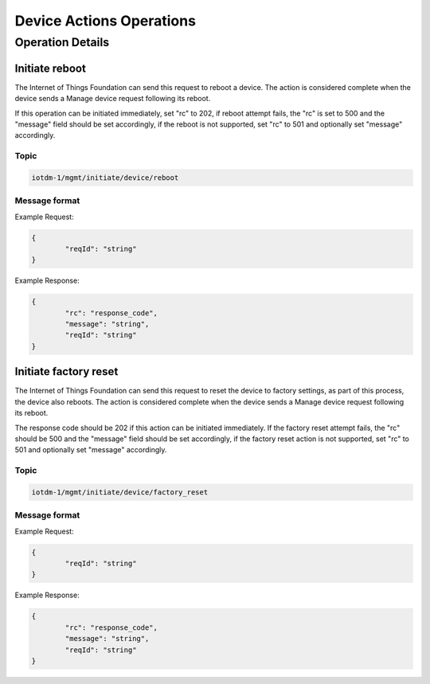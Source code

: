 ===========================
Device Actions Operations
===========================

Operation Details
------------------

Initiate reboot
''''''''''''''''

The Internet of Things Foundation can send this request to reboot a device. The action is considered complete when the device sends a Manage device request following its reboot.
	
If this operation can be initiated immediately, set "rc" to 202, if reboot attempt fails, the "rc" is set to 500 and the "message" field should be set accordingly, if the reboot is not supported, set "rc" to 501 and optionally set "message" accordingly.


Topic
~~~~~~

.. code:: 

	iotdm-1/mgmt/initiate/device/reboot

	
Message format
~~~~~~~~~~~~~~~

Example Request:

.. code:: 

	{
		"reqId": "string"
	}
Example Response:

.. code::

	{
		"rc": "response_code",
		"message": "string",
		"reqId": "string"
	}

Initiate factory reset
'''''''''''''''''''''''

The Internet of Things Foundation can send this request to reset the device to factory settings, as part of this process, the device also reboots. The action is considered complete when the device sends a Manage device request following its reboot.

The response code should be 202 if this action can be initiated immediately. If the factory reset attempt fails, the "rc" should be 500 and the "message" field should be set accordingly, if the factory reset action is not supported, set "rc" to 501 and optionally set "message" accordingly.

Topic
~~~~~~

.. code::

	iotdm-1/mgmt/initiate/device/factory_reset


Message format
~~~~~~~~~~~~~~~

Example Request:

.. code::

	{
		"reqId": "string"
	}

Example Response:

.. code::

	{
		"rc": "response_code",
		"message": "string",
		"reqId": "string"
	}
